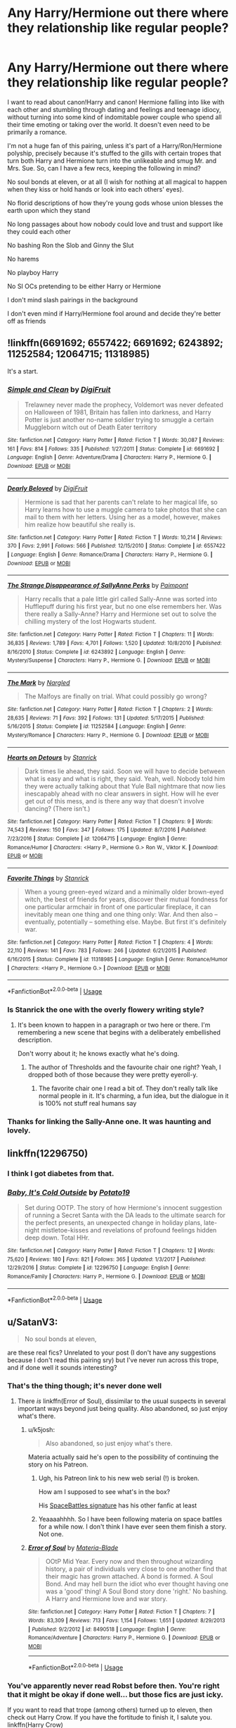#+TITLE: Any Harry/Hermione out there where they relationship like regular people?

* Any Harry/Hermione out there where they relationship like regular people?
:PROPERTIES:
:Author: i_atent_ded
:Score: 117
:DateUnix: 1567213791.0
:DateShort: 2019-Aug-31
:FlairText: Request
:END:
I want to read about canon!Harry and canon! Hermione falling into like with each other and stumbling through dating and feelings and teenage idiocy, without turning into some kind of indomitable power couple who spend all their time emoting or taking over the world. It doesn't even need to be primarily a romance.

I'm not a huge fan of this pairing, unless it's part of a Harry/Ron/Hermione polyship, precisely because it's stuffed to the gills with certain tropes that turn both Harry and Hermione turn into the unlikeable and smug Mr. and Mrs. Sue. So, can I have a few recs, keeping the following in mind?

No soul bonds at eleven, or at all (I wish for nothing at all magical to happen when they kiss or hold hands or look into each others' eyes).

No florid descriptions of how they're young gods whose union blesses the earth upon which they stand

No long passages about how nobody could love and trust and support like they could each other

No bashing Ron the Slob and Ginny the Slut

No harems

No playboy Harry

No SI OCs pretending to be either Harry or Hermione

I don't mind slash pairings in the background

I don't even mind if Harry/Hermione fool around and decide they're better off as friends


** !linkffn(6691692; 6557422; 6691692; 6243892; 11252584; 12064715; 11318985)

It's a start.
:PROPERTIES:
:Author: adgnatum
:Score: 17
:DateUnix: 1567217126.0
:DateShort: 2019-Aug-31
:END:

*** [[https://www.fanfiction.net/s/6691692/1/][*/Simple and Clean/*]] by [[https://www.fanfiction.net/u/24391/DigiFruit][/DigiFruit/]]

#+begin_quote
  Trelawney never made the prophecy, Voldemort was never defeated on Halloween of 1981, Britain has fallen into darkness, and Harry Potter is just another no-name soldier trying to smuggle a certain Muggleborn witch out of Death Eater territory
#+end_quote

^{/Site/:} ^{fanfiction.net} ^{*|*} ^{/Category/:} ^{Harry} ^{Potter} ^{*|*} ^{/Rated/:} ^{Fiction} ^{T} ^{*|*} ^{/Words/:} ^{30,087} ^{*|*} ^{/Reviews/:} ^{161} ^{*|*} ^{/Favs/:} ^{814} ^{*|*} ^{/Follows/:} ^{335} ^{*|*} ^{/Published/:} ^{1/27/2011} ^{*|*} ^{/Status/:} ^{Complete} ^{*|*} ^{/id/:} ^{6691692} ^{*|*} ^{/Language/:} ^{English} ^{*|*} ^{/Genre/:} ^{Adventure/Drama} ^{*|*} ^{/Characters/:} ^{Harry} ^{P.,} ^{Hermione} ^{G.} ^{*|*} ^{/Download/:} ^{[[http://www.ff2ebook.com/old/ffn-bot/index.php?id=6691692&source=ff&filetype=epub][EPUB]]} ^{or} ^{[[http://www.ff2ebook.com/old/ffn-bot/index.php?id=6691692&source=ff&filetype=mobi][MOBI]]}

--------------

[[https://www.fanfiction.net/s/6557422/1/][*/Dearly Beloved/*]] by [[https://www.fanfiction.net/u/24391/DigiFruit][/DigiFruit/]]

#+begin_quote
  Hermione is sad that her parents can't relate to her magical life, so Harry learns how to use a muggle camera to take photos that she can mail to them with her letters. Using her as a model, however, makes him realize how beautiful she really is.
#+end_quote

^{/Site/:} ^{fanfiction.net} ^{*|*} ^{/Category/:} ^{Harry} ^{Potter} ^{*|*} ^{/Rated/:} ^{Fiction} ^{T} ^{*|*} ^{/Words/:} ^{10,214} ^{*|*} ^{/Reviews/:} ^{370} ^{*|*} ^{/Favs/:} ^{2,991} ^{*|*} ^{/Follows/:} ^{566} ^{*|*} ^{/Published/:} ^{12/15/2010} ^{*|*} ^{/Status/:} ^{Complete} ^{*|*} ^{/id/:} ^{6557422} ^{*|*} ^{/Language/:} ^{English} ^{*|*} ^{/Genre/:} ^{Romance/Drama} ^{*|*} ^{/Characters/:} ^{Harry} ^{P.,} ^{Hermione} ^{G.} ^{*|*} ^{/Download/:} ^{[[http://www.ff2ebook.com/old/ffn-bot/index.php?id=6557422&source=ff&filetype=epub][EPUB]]} ^{or} ^{[[http://www.ff2ebook.com/old/ffn-bot/index.php?id=6557422&source=ff&filetype=mobi][MOBI]]}

--------------

[[https://www.fanfiction.net/s/6243892/1/][*/The Strange Disappearance of SallyAnne Perks/*]] by [[https://www.fanfiction.net/u/2289300/Paimpont][/Paimpont/]]

#+begin_quote
  Harry recalls that a pale little girl called Sally-Anne was sorted into Hufflepuff during his first year, but no one else remembers her. Was there really a Sally-Anne? Harry and Hermione set out to solve the chilling mystery of the lost Hogwarts student.
#+end_quote

^{/Site/:} ^{fanfiction.net} ^{*|*} ^{/Category/:} ^{Harry} ^{Potter} ^{*|*} ^{/Rated/:} ^{Fiction} ^{T} ^{*|*} ^{/Chapters/:} ^{11} ^{*|*} ^{/Words/:} ^{36,835} ^{*|*} ^{/Reviews/:} ^{1,789} ^{*|*} ^{/Favs/:} ^{4,701} ^{*|*} ^{/Follows/:} ^{1,520} ^{*|*} ^{/Updated/:} ^{10/8/2010} ^{*|*} ^{/Published/:} ^{8/16/2010} ^{*|*} ^{/Status/:} ^{Complete} ^{*|*} ^{/id/:} ^{6243892} ^{*|*} ^{/Language/:} ^{English} ^{*|*} ^{/Genre/:} ^{Mystery/Suspense} ^{*|*} ^{/Characters/:} ^{Harry} ^{P.,} ^{Hermione} ^{G.} ^{*|*} ^{/Download/:} ^{[[http://www.ff2ebook.com/old/ffn-bot/index.php?id=6243892&source=ff&filetype=epub][EPUB]]} ^{or} ^{[[http://www.ff2ebook.com/old/ffn-bot/index.php?id=6243892&source=ff&filetype=mobi][MOBI]]}

--------------

[[https://www.fanfiction.net/s/11252584/1/][*/The Mark/*]] by [[https://www.fanfiction.net/u/4596430/Nargled][/Nargled/]]

#+begin_quote
  The Malfoys are finally on trial. What could possibly go wrong?
#+end_quote

^{/Site/:} ^{fanfiction.net} ^{*|*} ^{/Category/:} ^{Harry} ^{Potter} ^{*|*} ^{/Rated/:} ^{Fiction} ^{T} ^{*|*} ^{/Chapters/:} ^{2} ^{*|*} ^{/Words/:} ^{28,635} ^{*|*} ^{/Reviews/:} ^{71} ^{*|*} ^{/Favs/:} ^{392} ^{*|*} ^{/Follows/:} ^{131} ^{*|*} ^{/Updated/:} ^{5/17/2015} ^{*|*} ^{/Published/:} ^{5/16/2015} ^{*|*} ^{/Status/:} ^{Complete} ^{*|*} ^{/id/:} ^{11252584} ^{*|*} ^{/Language/:} ^{English} ^{*|*} ^{/Genre/:} ^{Mystery/Romance} ^{*|*} ^{/Characters/:} ^{Harry} ^{P.,} ^{Hermione} ^{G.} ^{*|*} ^{/Download/:} ^{[[http://www.ff2ebook.com/old/ffn-bot/index.php?id=11252584&source=ff&filetype=epub][EPUB]]} ^{or} ^{[[http://www.ff2ebook.com/old/ffn-bot/index.php?id=11252584&source=ff&filetype=mobi][MOBI]]}

--------------

[[https://www.fanfiction.net/s/12064715/1/][*/Hearts on Detours/*]] by [[https://www.fanfiction.net/u/2918348/Stanrick][/Stanrick/]]

#+begin_quote
  Dark times lie ahead, they said. Soon we will have to decide between what is easy and what is right, they said. Yeah, well. Nobody told him they were actually talking about that Yule Ball nightmare that now lies inescapably ahead with no clear answers in sight. How will he ever get out of this mess, and is there any way that doesn't involve dancing? (There isn't.)
#+end_quote

^{/Site/:} ^{fanfiction.net} ^{*|*} ^{/Category/:} ^{Harry} ^{Potter} ^{*|*} ^{/Rated/:} ^{Fiction} ^{T} ^{*|*} ^{/Chapters/:} ^{9} ^{*|*} ^{/Words/:} ^{74,543} ^{*|*} ^{/Reviews/:} ^{150} ^{*|*} ^{/Favs/:} ^{347} ^{*|*} ^{/Follows/:} ^{175} ^{*|*} ^{/Updated/:} ^{8/7/2016} ^{*|*} ^{/Published/:} ^{7/23/2016} ^{*|*} ^{/Status/:} ^{Complete} ^{*|*} ^{/id/:} ^{12064715} ^{*|*} ^{/Language/:} ^{English} ^{*|*} ^{/Genre/:} ^{Romance/Humor} ^{*|*} ^{/Characters/:} ^{<Harry} ^{P.,} ^{Hermione} ^{G.>} ^{Ron} ^{W.,} ^{Viktor} ^{K.} ^{*|*} ^{/Download/:} ^{[[http://www.ff2ebook.com/old/ffn-bot/index.php?id=12064715&source=ff&filetype=epub][EPUB]]} ^{or} ^{[[http://www.ff2ebook.com/old/ffn-bot/index.php?id=12064715&source=ff&filetype=mobi][MOBI]]}

--------------

[[https://www.fanfiction.net/s/11318985/1/][*/Favorite Things/*]] by [[https://www.fanfiction.net/u/2918348/Stanrick][/Stanrick/]]

#+begin_quote
  When a young green-eyed wizard and a minimally older brown-eyed witch, the best of friends for years, discover their mutual fondness for one particular armchair in front of one particular fireplace, it can inevitably mean one thing and one thing only: War. And then also -- eventually, potentially -- something else. Maybe. But first it's definitely war.
#+end_quote

^{/Site/:} ^{fanfiction.net} ^{*|*} ^{/Category/:} ^{Harry} ^{Potter} ^{*|*} ^{/Rated/:} ^{Fiction} ^{T} ^{*|*} ^{/Chapters/:} ^{4} ^{*|*} ^{/Words/:} ^{22,110} ^{*|*} ^{/Reviews/:} ^{141} ^{*|*} ^{/Favs/:} ^{783} ^{*|*} ^{/Follows/:} ^{246} ^{*|*} ^{/Updated/:} ^{6/21/2015} ^{*|*} ^{/Published/:} ^{6/16/2015} ^{*|*} ^{/Status/:} ^{Complete} ^{*|*} ^{/id/:} ^{11318985} ^{*|*} ^{/Language/:} ^{English} ^{*|*} ^{/Genre/:} ^{Romance/Humor} ^{*|*} ^{/Characters/:} ^{<Harry} ^{P.,} ^{Hermione} ^{G.>} ^{*|*} ^{/Download/:} ^{[[http://www.ff2ebook.com/old/ffn-bot/index.php?id=11318985&source=ff&filetype=epub][EPUB]]} ^{or} ^{[[http://www.ff2ebook.com/old/ffn-bot/index.php?id=11318985&source=ff&filetype=mobi][MOBI]]}

--------------

*FanfictionBot*^{2.0.0-beta} | [[https://github.com/tusing/reddit-ffn-bot/wiki/Usage][Usage]]
:PROPERTIES:
:Author: FanfictionBot
:Score: 9
:DateUnix: 1567217245.0
:DateShort: 2019-Aug-31
:END:


*** Is Stanrick the one with the overly flowery writing style?
:PROPERTIES:
:Author: Slindish
:Score: 4
:DateUnix: 1567236229.0
:DateShort: 2019-Aug-31
:END:

**** It's been known to happen in a paragraph or two here or there. I'm remembering a new scene that begins with a deliberately embellished description.

Don't worry about it; he knows exactly what he's doing.
:PROPERTIES:
:Author: adgnatum
:Score: 4
:DateUnix: 1567236659.0
:DateShort: 2019-Aug-31
:END:

***** The author of Thresholds and the favourite chair one right? Yeah, I dropped both of those because they were pretty eyeroll-y.
:PROPERTIES:
:Author: Slindish
:Score: 4
:DateUnix: 1567238077.0
:DateShort: 2019-Aug-31
:END:

****** The favorite chair one I read a bit of. They don't really talk like normal people in it. It's charming, a fun idea, but the dialogue in it is 100% not stuff real humans say
:PROPERTIES:
:Author: sc770
:Score: 1
:DateUnix: 1567261614.0
:DateShort: 2019-Aug-31
:END:


*** Thanks for linking the Sally-Anne one. It was haunting and lovely.
:PROPERTIES:
:Author: trufflesoup
:Score: 2
:DateUnix: 1567282683.0
:DateShort: 2019-Sep-01
:END:


** linkffn(12296750)
:PROPERTIES:
:Author: DarNak
:Score: 3
:DateUnix: 1567229807.0
:DateShort: 2019-Aug-31
:END:

*** I think I got diabetes from that.
:PROPERTIES:
:Author: scottyboy359
:Score: 3
:DateUnix: 1567281811.0
:DateShort: 2019-Sep-01
:END:


*** [[https://www.fanfiction.net/s/12296750/1/][*/Baby, It's Cold Outside/*]] by [[https://www.fanfiction.net/u/5594536/Potato19][/Potato19/]]

#+begin_quote
  Set during OOTP. The story of how Hermione's innocent suggestion of running a Secret Santa with the DA leads to the ultimate search for the perfect presents, an unexpected change in holiday plans, late-night mistletoe-kisses and revelations of profound feelings hidden deep down. Total HHr.
#+end_quote

^{/Site/:} ^{fanfiction.net} ^{*|*} ^{/Category/:} ^{Harry} ^{Potter} ^{*|*} ^{/Rated/:} ^{Fiction} ^{T} ^{*|*} ^{/Chapters/:} ^{12} ^{*|*} ^{/Words/:} ^{75,620} ^{*|*} ^{/Reviews/:} ^{180} ^{*|*} ^{/Favs/:} ^{821} ^{*|*} ^{/Follows/:} ^{365} ^{*|*} ^{/Updated/:} ^{1/3/2017} ^{*|*} ^{/Published/:} ^{12/29/2016} ^{*|*} ^{/Status/:} ^{Complete} ^{*|*} ^{/id/:} ^{12296750} ^{*|*} ^{/Language/:} ^{English} ^{*|*} ^{/Genre/:} ^{Romance/Family} ^{*|*} ^{/Characters/:} ^{Harry} ^{P.,} ^{Hermione} ^{G.} ^{*|*} ^{/Download/:} ^{[[http://www.ff2ebook.com/old/ffn-bot/index.php?id=12296750&source=ff&filetype=epub][EPUB]]} ^{or} ^{[[http://www.ff2ebook.com/old/ffn-bot/index.php?id=12296750&source=ff&filetype=mobi][MOBI]]}

--------------

*FanfictionBot*^{2.0.0-beta} | [[https://github.com/tusing/reddit-ffn-bot/wiki/Usage][Usage]]
:PROPERTIES:
:Author: FanfictionBot
:Score: 1
:DateUnix: 1567229820.0
:DateShort: 2019-Aug-31
:END:


** u/SatanV3:
#+begin_quote
  No soul bonds at eleven,
#+end_quote

are these real fics? Unrelated to your post (I don't have any suggestions because I don't read this pairing sry) but I've never run across this trope, and if done well it sounds interesting?
:PROPERTIES:
:Author: SatanV3
:Score: 7
:DateUnix: 1567225676.0
:DateShort: 2019-Aug-31
:END:

*** That's the thing though; it's never done well
:PROPERTIES:
:Author: Kharchos
:Score: 18
:DateUnix: 1567230862.0
:DateShort: 2019-Aug-31
:END:

**** There /is/ linkffn(Error of Soul), dissimilar to the usual suspects in several important ways beyond just being quality. Also abandoned, so just enjoy what's there.
:PROPERTIES:
:Author: adgnatum
:Score: 4
:DateUnix: 1567232543.0
:DateShort: 2019-Aug-31
:END:

***** u/k5josh:
#+begin_quote
  Also abandoned, so just enjoy what's there.
#+end_quote

Materia actually said he's open to the possibility of continuing the story on his Patreon.
:PROPERTIES:
:Author: k5josh
:Score: 3
:DateUnix: 1567238584.0
:DateShort: 2019-Aug-31
:END:

****** Ugh, his Patreon link to his new web serial (!) is broken.

How am I supposed to see what's in the box?

His [[https://forums.spacebattles.com/members/materia-blade.294590/#info][SpaceBattles signature]] has his other fanfic at least
:PROPERTIES:
:Author: adgnatum
:Score: 4
:DateUnix: 1567239003.0
:DateShort: 2019-Aug-31
:END:


****** Yeaaaahhhh. So I have been following materia on space battles for a while now. I don't think I have ever seen them finish a story. Not one.
:PROPERTIES:
:Author: Ole_oxenfree
:Score: 1
:DateUnix: 1567472522.0
:DateShort: 2019-Sep-03
:END:


***** [[https://www.fanfiction.net/s/8490518/1/][*/Error of Soul/*]] by [[https://www.fanfiction.net/u/362453/Materia-Blade][/Materia-Blade/]]

#+begin_quote
  OOtP Mid Year. Every now and then throughout wizarding history, a pair of individuals very close to one another find that their magic has grown attached. A bond is formed. A Soul Bond. And may hell burn the idiot who ever thought having one was a 'good' thing! A Soul Bond story done 'right.' No bashing. A Harry and Hermione love and war story.
#+end_quote

^{/Site/:} ^{fanfiction.net} ^{*|*} ^{/Category/:} ^{Harry} ^{Potter} ^{*|*} ^{/Rated/:} ^{Fiction} ^{T} ^{*|*} ^{/Chapters/:} ^{7} ^{*|*} ^{/Words/:} ^{83,309} ^{*|*} ^{/Reviews/:} ^{713} ^{*|*} ^{/Favs/:} ^{1,154} ^{*|*} ^{/Follows/:} ^{1,651} ^{*|*} ^{/Updated/:} ^{8/29/2013} ^{*|*} ^{/Published/:} ^{9/2/2012} ^{*|*} ^{/id/:} ^{8490518} ^{*|*} ^{/Language/:} ^{English} ^{*|*} ^{/Genre/:} ^{Romance/Adventure} ^{*|*} ^{/Characters/:} ^{Harry} ^{P.,} ^{Hermione} ^{G.} ^{*|*} ^{/Download/:} ^{[[http://www.ff2ebook.com/old/ffn-bot/index.php?id=8490518&source=ff&filetype=epub][EPUB]]} ^{or} ^{[[http://www.ff2ebook.com/old/ffn-bot/index.php?id=8490518&source=ff&filetype=mobi][MOBI]]}

--------------

*FanfictionBot*^{2.0.0-beta} | [[https://github.com/tusing/reddit-ffn-bot/wiki/Usage][Usage]]
:PROPERTIES:
:Author: FanfictionBot
:Score: 1
:DateUnix: 1567232550.0
:DateShort: 2019-Aug-31
:END:


*** You've apparently never read Robst before then. You're right that it might be okay if done well... but those fics are just icky.

If you want to read that trope (among others) turned up to eleven, then check out Harry Crow. If you have the fortitude to finish it, I salute you. linkffn(Harry Crow)
:PROPERTIES:
:Author: hrmdurr
:Score: 6
:DateUnix: 1567253349.0
:DateShort: 2019-Aug-31
:END:

**** It's a shame because I think Robst has the potential to be a very good writer if he actually steps out of his comfort zone. All his stories have so many things in common (Harmony pairing, goblins are good, overly eager to help Harry and have the answer to almost every single problem, Ron/Ginny/Molly/Albus are bad etc.) that there's really no point in reading more than one. Harry Crow was the first story I actually quit because I got sick of it somewhere around Chapter 30 and there were another 70 to go.
:PROPERTIES:
:Author: asifbaig
:Score: 6
:DateUnix: 1567274416.0
:DateShort: 2019-Aug-31
:END:

***** I must've stopped around the same point as you: I remember reading about a third of it.

His writing was quite good, but Hermione's parents reactions to the soulmate thing was... well. I drew the line there.
:PROPERTIES:
:Author: hrmdurr
:Score: 3
:DateUnix: 1567283880.0
:DateShort: 2019-Sep-01
:END:


**** [[https://www.fanfiction.net/s/8186071/1/][*/Harry Crow/*]] by [[https://www.fanfiction.net/u/1451358/RobSt][/RobSt/]]

#+begin_quote
  What will happen when a goblin-raised Harry arrives at Hogwarts. A Harry who has received training, already knows the prophecy and has no scar. With the backing of the goblin nation and Hogwarts herself. Complete.
#+end_quote

^{/Site/:} ^{fanfiction.net} ^{*|*} ^{/Category/:} ^{Harry} ^{Potter} ^{*|*} ^{/Rated/:} ^{Fiction} ^{T} ^{*|*} ^{/Chapters/:} ^{106} ^{*|*} ^{/Words/:} ^{737,006} ^{*|*} ^{/Reviews/:} ^{27,861} ^{*|*} ^{/Favs/:} ^{23,289} ^{*|*} ^{/Follows/:} ^{15,269} ^{*|*} ^{/Updated/:} ^{6/8/2014} ^{*|*} ^{/Published/:} ^{6/5/2012} ^{*|*} ^{/Status/:} ^{Complete} ^{*|*} ^{/id/:} ^{8186071} ^{*|*} ^{/Language/:} ^{English} ^{*|*} ^{/Characters/:} ^{<Harry} ^{P.,} ^{Hermione} ^{G.>} ^{*|*} ^{/Download/:} ^{[[http://www.ff2ebook.com/old/ffn-bot/index.php?id=8186071&source=ff&filetype=epub][EPUB]]} ^{or} ^{[[http://www.ff2ebook.com/old/ffn-bot/index.php?id=8186071&source=ff&filetype=mobi][MOBI]]}

--------------

*FanfictionBot*^{2.0.0-beta} | [[https://github.com/tusing/reddit-ffn-bot/wiki/Usage][Usage]]
:PROPERTIES:
:Author: FanfictionBot
:Score: -2
:DateUnix: 1567253401.0
:DateShort: 2019-Aug-31
:END:

***** Yeah, honestly. Keep the downvotes coming: I linked this fic, but don't read it lol
:PROPERTIES:
:Author: hrmdurr
:Score: 3
:DateUnix: 1567261699.0
:DateShort: 2019-Aug-31
:END:

****** Ok so yes the trope sucks but i enjoyed this like a bad tv soap opera
:PROPERTIES:
:Author: tyler-p-wilson
:Score: 5
:DateUnix: 1567264545.0
:DateShort: 2019-Aug-31
:END:


*** linkffn(The Bonds of Blood by Darth Marrs) is one of the most famous of these, and the first few chapters are actually nice, but then it turns really weird (“Ginny, thirteen years old, had an orgasm.” ... yup) and both Harry and Ginny turn into those superhumans, ... whatever. The latter part of the story is sore disappointment.
:PROPERTIES:
:Author: ceplma
:Score: 1
:DateUnix: 1567269739.0
:DateShort: 2019-Aug-31
:END:

**** [[https://www.fanfiction.net/s/5435295/1/][*/The Bonds of Blood/*]] by [[https://www.fanfiction.net/u/1229909/Darth-Marrs][/Darth Marrs/]]

#+begin_quote
  YASBF Yet Another Soul Bond Fic starting with the Chamber of Secrets. Harry and Ginny have to learn to live with a bond that steals away their privacy and leaves them dependent on each other and frightened for their future.
#+end_quote

^{/Site/:} ^{fanfiction.net} ^{*|*} ^{/Category/:} ^{Harry} ^{Potter} ^{*|*} ^{/Rated/:} ^{Fiction} ^{M} ^{*|*} ^{/Chapters/:} ^{52} ^{*|*} ^{/Words/:} ^{191,649} ^{*|*} ^{/Reviews/:} ^{4,386} ^{*|*} ^{/Favs/:} ^{4,516} ^{*|*} ^{/Follows/:} ^{2,507} ^{*|*} ^{/Updated/:} ^{1/15/2011} ^{*|*} ^{/Published/:} ^{10/11/2009} ^{*|*} ^{/Status/:} ^{Complete} ^{*|*} ^{/id/:} ^{5435295} ^{*|*} ^{/Language/:} ^{English} ^{*|*} ^{/Genre/:} ^{Drama/Angst} ^{*|*} ^{/Characters/:} ^{Harry} ^{P.,} ^{Ginny} ^{W.} ^{*|*} ^{/Download/:} ^{[[http://www.ff2ebook.com/old/ffn-bot/index.php?id=5435295&source=ff&filetype=epub][EPUB]]} ^{or} ^{[[http://www.ff2ebook.com/old/ffn-bot/index.php?id=5435295&source=ff&filetype=mobi][MOBI]]}

--------------

*FanfictionBot*^{2.0.0-beta} | [[https://github.com/tusing/reddit-ffn-bot/wiki/Usage][Usage]]
:PROPERTIES:
:Author: FanfictionBot
:Score: 1
:DateUnix: 1567269763.0
:DateShort: 2019-Aug-31
:END:


**** This looks like Harry/Ginny. The OP asked for Harry/Hermione.
:PROPERTIES:
:Author: Miqdad_Suleman
:Score: 1
:DateUnix: 1578320114.0
:DateShort: 2020-Jan-06
:END:

***** I know, I just presented it as an example of the horribly paedophile-like soul-bond stories. And it makes me angry every time, because the beginning of the story was rather lovely (I really liked the werewolves/Sirius sub-story), but then it turned into that horrible thing.
:PROPERTIES:
:Author: ceplma
:Score: 1
:DateUnix: 1578321408.0
:DateShort: 2020-Jan-06
:END:

****** Ah, sorry. Didn't realise.
:PROPERTIES:
:Author: Miqdad_Suleman
:Score: 1
:DateUnix: 1578321469.0
:DateShort: 2020-Jan-06
:END:


** u/nauze18:
#+begin_quote
  No florid descriptions of how they're young gods whose union blesses the earth upon which they stand
#+end_quote

This made me giggle. Sorry I don't have any suggestions, but I hate Hermione with a passion of a thousand suns, and the only few fics I've enjoyed with this pairing, romance wasn't a factor at all. In fact, probably one of the most enjoyable Hermione's I've read that is a main character is from Stages of Hope, but there's no official pairing, even if its alluded to. If you enjoy disaster fics and don't mind crossover(though, you really don't need any knowledge about that fandom) check Invincible by Darth Mars, its a BattleStar Galactica xover and its fantastic, with a side dish of H/Hr.
:PROPERTIES:
:Author: nauze18
:Score: 16
:DateUnix: 1567221546.0
:DateShort: 2019-Aug-31
:END:

*** [deleted]
:PROPERTIES:
:Score: 7
:DateUnix: 1567223154.0
:DateShort: 2019-Aug-31
:END:

**** Tbh, I've responded to this question several times, and its tiresome. Its mostly because her personality, both in canon and in most of fanon, really grinds my gears. There's a lot more into it than just that, but that's pretty much it.

Canon, her personality clashes with mine, I dislike how she acts and speaks.

Fanon, I hate both when they bash her and make "stupid mudblood that doesn't know traditions" and when she's Aphrodites incarned. The only fanonHermione's I enjoy or can stomach are when she's a really good friend, and just that. I love fics with trio friendship, but mostly when she's a side character, like in Grow Young with Me or Eclipse of the Sky.
:PROPERTIES:
:Author: nauze18
:Score: 11
:DateUnix: 1567226099.0
:DateShort: 2019-Aug-31
:END:

***** The narrative coddled her in canon (that thread from a few months back said it perfectly).

Fanon flip flops from Hermione is smarter than Dumbledore, is getting PhD's, and is apparently more beautiful than a Veela to she's stealing Harry's money, reporting everything Dumbledore, and doesn't understand Pure-Blood culture.

I actually don't mind her canon personality so much (movie Hermione sucks though). It's just that she doesn't really grow like the other characters and therefore sounds hypocritical and frankly grating.

I would be an acquaintance at best with someone exactly like her in real life. Part of the reason I dislike cursed child (Apart from Rowling not writing it, bad characterization, and awful plot/plotholes. People can hate, but she's a fantastic writer.) was that it made her minister.
:PROPERTIES:
:Score: 2
:DateUnix: 1567275568.0
:DateShort: 2019-Aug-31
:END:

****** u/nauze18:
#+begin_quote
  was that it made her minister.
#+end_quote

Didn't even know this. Just another reason to never touch that.
:PROPERTIES:
:Author: nauze18
:Score: 1
:DateUnix: 1567276966.0
:DateShort: 2019-Aug-31
:END:


***** [deleted]
:PROPERTIES:
:Score: 1
:DateUnix: 1567246081.0
:DateShort: 2019-Aug-31
:END:

****** u/nauze18:
#+begin_quote
  Sorry I asked a question you get all the time, I didn't consider whether you'd been asked before
#+end_quote

Lol, that's absolutely not your fault. I'm just tired of repeating myself, it has more to do about myself than your question, really.
:PROPERTIES:
:Author: nauze18
:Score: 1
:DateUnix: 1567260406.0
:DateShort: 2019-Aug-31
:END:


*** /gasp/ How did I never know that BSG x HP fics could be a thing?! Thank you for introducing me to such a lovely crossover category!
:PROPERTIES:
:Author: silverminnow
:Score: 1
:DateUnix: 1567232656.0
:DateShort: 2019-Aug-31
:END:

**** Its really, really good, but the BSG part only comes about halfway in the fic, there's the whole disaster arc before.
:PROPERTIES:
:Author: nauze18
:Score: 2
:DateUnix: 1567260459.0
:DateShort: 2019-Aug-31
:END:


**** Hehehe.
:PROPERTIES:
:Author: Wassa110
:Score: 1
:DateUnix: 1567247748.0
:DateShort: 2019-Aug-31
:END:


** Hi, there was a Harmony fanfiction site called portkey that unfortunately closed down a while ago (it was like heaven for a Harmony shipper) but there is an archive site of it in which you can find thousands of well-written Harmony fanfics. Just type portkey archive and use the search segment. My favourite author is Bingblot, it's a good place to start. [[https://www.portkey-archive.org/author/200]]

As a passionate Harmony shipper, I know the struggles of finding a well-written Harmony fanfic nowadays. Hope you can find what you are looking for and enjoy this ship as much as I do!

Ps. I don't know if you'll enjoy them but I also write Harmony stories that focus on their relationship. However I must warn you that how they trust and support each other are mentioned a few times as they are the fundamentals of a strong relationship :D

[[https://www.fanfiction.net/u/6457851/ILoveHarmony]]
:PROPERTIES:
:Author: ILoveHarmony
:Score: 4
:DateUnix: 1567248485.0
:DateShort: 2019-Aug-31
:END:


** Linkffn(Favorite Things)

Oh whoops. This was already recommended.
:PROPERTIES:
:Author: stops_to_think
:Score: 2
:DateUnix: 1567262750.0
:DateShort: 2019-Aug-31
:END:

*** [[https://www.fanfiction.net/s/11318985/1/][*/Favorite Things/*]] by [[https://www.fanfiction.net/u/2918348/Stanrick][/Stanrick/]]

#+begin_quote
  When a young green-eyed wizard and a minimally older brown-eyed witch, the best of friends for years, discover their mutual fondness for one particular armchair in front of one particular fireplace, it can inevitably mean one thing and one thing only: War. And then also -- eventually, potentially -- something else. Maybe. But first it's definitely war.
#+end_quote

^{/Site/:} ^{fanfiction.net} ^{*|*} ^{/Category/:} ^{Harry} ^{Potter} ^{*|*} ^{/Rated/:} ^{Fiction} ^{T} ^{*|*} ^{/Chapters/:} ^{4} ^{*|*} ^{/Words/:} ^{22,110} ^{*|*} ^{/Reviews/:} ^{141} ^{*|*} ^{/Favs/:} ^{783} ^{*|*} ^{/Follows/:} ^{246} ^{*|*} ^{/Updated/:} ^{6/21/2015} ^{*|*} ^{/Published/:} ^{6/16/2015} ^{*|*} ^{/Status/:} ^{Complete} ^{*|*} ^{/id/:} ^{11318985} ^{*|*} ^{/Language/:} ^{English} ^{*|*} ^{/Genre/:} ^{Romance/Humor} ^{*|*} ^{/Characters/:} ^{<Harry} ^{P.,} ^{Hermione} ^{G.>} ^{*|*} ^{/Download/:} ^{[[http://www.ff2ebook.com/old/ffn-bot/index.php?id=11318985&source=ff&filetype=epub][EPUB]]} ^{or} ^{[[http://www.ff2ebook.com/old/ffn-bot/index.php?id=11318985&source=ff&filetype=mobi][MOBI]]}

--------------

*FanfictionBot*^{2.0.0-beta} | [[https://github.com/tusing/reddit-ffn-bot/wiki/Usage][Usage]]
:PROPERTIES:
:Author: FanfictionBot
:Score: 2
:DateUnix: 1567262763.0
:DateShort: 2019-Aug-31
:END:


** If a one shot is okay with you, I vaguely remember enjoying linkffn(2302425)
:PROPERTIES:
:Author: deirox
:Score: 2
:DateUnix: 1567265030.0
:DateShort: 2019-Aug-31
:END:

*** I want to enjoy this oneshot, but I think it gets them slightly wrong, in a Uncanny Valley-like fashion, and it bugs me enough that it's jarring for me. There's one part I especially can't see being true: I just can't imagine the two of them not being cuddly.
:PROPERTIES:
:Author: jokersbiggestboner
:Score: 2
:DateUnix: 1567281286.0
:DateShort: 2019-Sep-01
:END:


*** [[https://www.fanfiction.net/s/2302425/1/][*/Definitions of Romance/*]] by [[https://www.fanfiction.net/u/461224/Elizabeth-Culmer][/Elizabeth Culmer/]]

#+begin_quote
  Everyone said they were the least romantic couple in the world. A love story: HarryHermione.
#+end_quote

^{/Site/:} ^{fanfiction.net} ^{*|*} ^{/Category/:} ^{Harry} ^{Potter} ^{*|*} ^{/Rated/:} ^{Fiction} ^{T} ^{*|*} ^{/Words/:} ^{2,148} ^{*|*} ^{/Reviews/:} ^{207} ^{*|*} ^{/Favs/:} ^{1,573} ^{*|*} ^{/Follows/:} ^{273} ^{*|*} ^{/Published/:} ^{3/12/2005} ^{*|*} ^{/Status/:} ^{Complete} ^{*|*} ^{/id/:} ^{2302425} ^{*|*} ^{/Language/:} ^{English} ^{*|*} ^{/Genre/:} ^{Romance} ^{*|*} ^{/Characters/:} ^{<Harry} ^{P.,} ^{Hermione} ^{G.>} ^{*|*} ^{/Download/:} ^{[[http://www.ff2ebook.com/old/ffn-bot/index.php?id=2302425&source=ff&filetype=epub][EPUB]]} ^{or} ^{[[http://www.ff2ebook.com/old/ffn-bot/index.php?id=2302425&source=ff&filetype=mobi][MOBI]]}

--------------

*FanfictionBot*^{2.0.0-beta} | [[https://github.com/tusing/reddit-ffn-bot/wiki/Usage][Usage]]
:PROPERTIES:
:Author: FanfictionBot
:Score: 1
:DateUnix: 1567265053.0
:DateShort: 2019-Aug-31
:END:


** linkffn(Vox Corporis)
:PROPERTIES:
:Author: DiscombobulatedDust7
:Score: 1
:DateUnix: 1567246922.0
:DateShort: 2019-Aug-31
:END:

*** [[https://www.fanfiction.net/s/13323228/1/][*/REPOST-Vox Corporis : Original Author-MissAnnThropic/*]] by [[https://www.fanfiction.net/u/8683300/StorytellerNew][/StorytellerNew/]]

#+begin_quote
  I DO NOT OWN THIS STORY. This story was removed due to some reasons and its one of my favourite stories. So i thought i should share with everyone. One chapter a day Reposted. Summary-Following the events of the Goblet of Fire, Harry spends the summer with the Grangers, his relationship with Hermione deepens, and he and Hermione become Animagi. H/HR
#+end_quote

^{/Site/:} ^{fanfiction.net} ^{*|*} ^{/Category/:} ^{Harry} ^{Potter} ^{*|*} ^{/Rated/:} ^{Fiction} ^{M} ^{*|*} ^{/Chapters/:} ^{45} ^{*|*} ^{/Words/:} ^{206,769} ^{*|*} ^{/Reviews/:} ^{106} ^{*|*} ^{/Favs/:} ^{222} ^{*|*} ^{/Follows/:} ^{277} ^{*|*} ^{/Updated/:} ^{8/22} ^{*|*} ^{/Published/:} ^{6/28} ^{*|*} ^{/id/:} ^{13323228} ^{*|*} ^{/Language/:} ^{English} ^{*|*} ^{/Genre/:} ^{Adventure/Romance} ^{*|*} ^{/Characters/:} ^{Harry} ^{P.,} ^{Hermione} ^{G.} ^{*|*} ^{/Download/:} ^{[[http://www.ff2ebook.com/old/ffn-bot/index.php?id=13323228&source=ff&filetype=epub][EPUB]]} ^{or} ^{[[http://www.ff2ebook.com/old/ffn-bot/index.php?id=13323228&source=ff&filetype=mobi][MOBI]]}

--------------

*FanfictionBot*^{2.0.0-beta} | [[https://github.com/tusing/reddit-ffn-bot/wiki/Usage][Usage]]
:PROPERTIES:
:Author: FanfictionBot
:Score: 2
:DateUnix: 1567246935.0
:DateShort: 2019-Aug-31
:END:
